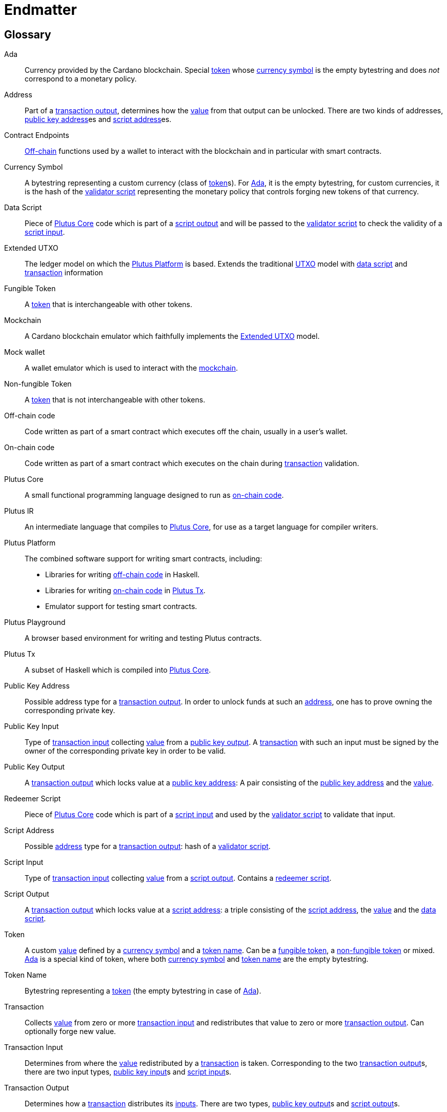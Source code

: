 // This section exists to work around https://github.com/asciidoctor/asciidoctor/issues/3356
// Don't number this section
:sectnums!:
[#endmatter]
= Endmatter
:sectnums:

[glossary#glossary]
== Glossary

[[ada, Ada]]Ada ::
Currency provided by the Cardano blockchain.
Special <<custom-token>> whose <<currency-symbol>>
is the empty bytestring and does _not_ correspond to a monetary policy.

[[address, address]]Address ::
Part of a <<transaction-output>>,
determines how the <<value>> from that output can be unlocked.
There are two kinds of addresses, <<pubkey-address>>es
and <<script-address>>es.

Contract Endpoints ::
<<off-chain1,Off-chain>> functions used by a wallet to interact with the blockchain
and in particular with smart contracts.

[[currency-symbol, currency symbol]]Currency Symbol ::
A bytestring representing a custom currency (class of <<custom-token>>s).
For <<ada>>, it is the empty bytestring, for custom currencies, it is the
hash of the <<validator-script>> representing the monetary
policy that controls forging new tokens of that currency.

[[data-script, data script]]Data Script ::
Piece of <<plutus-core,Plutus Core>> code which is part of a
<<script-output>> and will be passed to the
<<validator-script>> to check the validity of a
<<script-input>>.

[[extended-utxo, Extended UTXO]]Extended UTXO ::
The ledger model on which the <<plutus-platform>> is based.
Extends the traditional <<utxo>> model
with <<data-script>> and <<tx>> information

[[fungible-token, fungible token]]Fungible Token ::
A <<custom-token>> that is interchangeable with other tokens.

[[mockchain, mockchain]]Mockchain ::
A Cardano blockchain emulator which faithfully implements the
<<extended-utxo>> model.

[[mock-wallet, mock wallet]]Mock wallet ::
A wallet emulator which is used to interact with the <<mockchain>>.

[[non-fungible-token, non-fungible token]]Non-fungible Token ::
A <<custom-token>> that is not interchangeable with other tokens.

[[off-chain1, off-chain code]]Off-chain code ::
Code written as part of a smart contract which executes off the chain, usually in a user's wallet.

[[on-chain, on-chain code]]On-chain code ::
Code written as part of a smart contract which executes on the chain during
<<tx>> validation.

[[plutus-core, Plutus Core]]Plutus Core ::
A small functional programming language designed to run as <<on-chain>>.

[[plutus-ir, Plutus IR]]Plutus IR ::
An intermediate language that compiles to <<plutus-core>>,
for use as a target language for compiler writers.

[[plutus-platform, Plutus Platform]]Plutus Platform ::
The combined software support for writing smart contracts, including:
- Libraries for writing <<off-chain1>> in Haskell.
- Libraries for writing <<on-chain>> in <<plutus-tx>>.
- Emulator support for testing smart contracts.

[[plutus-playground, Plutus Playground]]Plutus Playground ::
A browser based environment for writing and testing Plutus contracts.

[[plutus-tx, Plutus Tx]]Plutus Tx ::
A subset of Haskell which is compiled into <<plutus-core>>.

[[pubkey-address, public key address]]Public Key Address ::
Possible address type for a <<transaction-output>>.
In order to unlock funds at such an <<address>>, one has to prove owning the
corresponding private key.

[[pubkey-input, public key input]]Public Key Input ::
Type of <<transaction-input>> collecting <<value>>
from a <<pubkey-output>>.
A <<tx>> with such an input must be signed by the owner
of the corresponding private key in order to be valid.

[[pubkey-output, public key output]]Public Key Output ::
A <<transaction-output>>
which locks value at a <<pubkey-address>>:
A pair consisting of the <<pubkey-address>>
and the <<value>>.

[[redeemer-script, redeemer script]]Redeemer Script ::
Piece of <<plutus-core>> code which is part of a
<<script-input>> and used by the
<<validator-script>> to validate that input.

[[script-address, script address]]Script Address ::
Possible <<address>> type for a <<transaction-output>>:
hash of a <<validator-script>>.

[[script-input, script input]]Script Input ::
Type of <<transaction-input>> collecting <<value>>
from a <<script-output>>.
Contains a <<redeemer-script>>.

[[script-output, script output]]Script Output ::
A <<transaction-output>>
which locks value at a <<script-address>>:
a triple consisting of the <<script-address>>,
the <<value>>
and the <<data-script>>.

[[custom-token, token]]Token ::
A custom <<value>> defined by a <<currency-symbol>> and a
<<token-name>>.
Can be a <<fungible-token>>, a <<non-fungible-token>>
or mixed. <<ada>> is a special kind of token, where both
<<currency-symbol>>
and <<token-name>>
are the empty bytestring.

[[token-name, token name]]Token Name ::
Bytestring representing a <<custom-token>> (the empty bytestring in case
of <<ada>>).

[[tx, transaction]]Transaction ::
Collects <<value>> from zero or more <<transaction-input>>
and redistributes that value to zero or more <<transaction-output>>.
Can optionally forge new value.

[[transaction-input, transaction input]]Transaction Input ::
Determines from where the <<value>>
redistributed by a <<tx>> is taken.
Corresponding to the two <<transaction-output>>s,
there are two input types,
<<pubkey-input>>s and
<<script-input>>s.

[[transaction-output, transaction output]]Transaction Output ::
Determines how a <<tx>> distributes its
<<transaction-input,inputs>>. There are two types,
<<pubkey-output>>s and
<<script-output>>s.

[[unspent-transaction-output, Unspent Transaction Output]]Unspent Transaction Output ::
A <<transaction-output>> which has not yet
been collected by a <<transaction-input>>
for use in another <<tx>>.

[[utxo, UTXO]]UTXO ::
See <<unspent-transaction-output>>.

[[validator-script, validator script]]Validator Script ::
Piece of <<plutus-core>> code
used to validate whether a <<tx>> is allowed to use a
<<script-output>> as a <<transaction-input>>.

[[value, value]]Value ::
Technically a map from currency symbols to maps from token symbols to integers.
Represents a collection of Ada and <<custom-token>>s and is the "substance" being
redistributed by <<tx>>s.

[bibliography#bibliography]
== References

- [[[devtools,1]]] Plutus Team. 2019. The Plutus language implementation and
tools. https://github.com/input-output-hk/plutus.

- [[[plutuscore,2]]] Rebecca Valentine, Kenneth MacKenzie, James Chapman, Philip Wadler,
Michael Peyton Jones, and Manuel Chakravarty.
Formal Specification of the Plutus Core Language. Technical report, IOHK, 2019.
Available at https://github.com/input-output-hk/plutus/tree/master/plutus-core-spec.

- [[[bitcoin,3]]] Massimo Bartoletti and Roberto Zunino. 2018. BitML: A Calculus for Bitcoin Smart
Contracts. In Proceedings of the 2018
ACM SIGSAC Conference on Computer and Communications Security (CCS ’18). ACM, 83–100.

- [[[multicur,4]]] Jann Müller and Michael Peyton Jones.
Multi-currency on the UTXO Ledger. Technical report, IOHK, 2019.
Available at https://github.com/input-output-hk/plutus/tree/master/docs/multi-currency.

- [[[marlowe,5]]] (Anonymous). 2018. Marlowe: Financial Contracts on Blockchain. In Leveraging
Applications of Formal Methods, Verification
and Validation. Industrial Practice. ISoLA 2018. (LNCS), Vol. 11247.

- [[[hybrid,6]]] Joachim Zahnentferner. 2018. Chimeric Ledgers: Translating and
Unifying UTXO-based and Account-based Cryptocurrencies.
IACR Cryptology ePrint Archive 2018 (2018), 262. http://eprint.iacr.org/2018/262

- [[[deleg,7]]] Jared Corduan, Polina Vinogradova, and Matthias Gudemann.
A formal specification of the Cardano ledger. Technical report, IOHK, 2019.
Available at https://github.com/input-output-hk/cardano-ledger-specs.

- [[[scripts,8]]] Kenneth MacKenzie.
An Abstract Model of UTXO-based Cryptocurrencies with Scripts, IOHK, 2019.
Available at https://github.com/input-output-hk/plutus/tree/master/extended-utxo-spec.

- [[[multisig,9]]] Jared Corduan and Matthias Gudemann.
A Formal Specification of a Multi-Signature Scheme Using Scripts. Technical report, IOHK, 2019.
Available at https://github.com/input-output-hk/cardano-ledger-specs.
